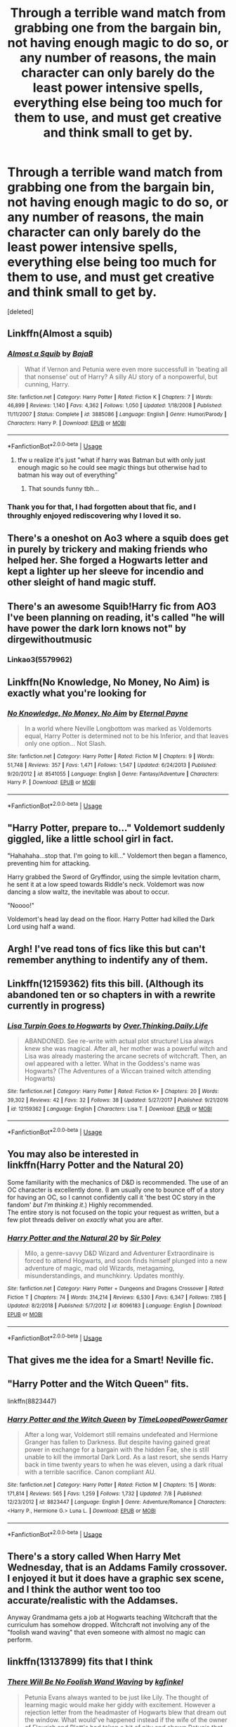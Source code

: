#+TITLE: Through a terrible wand match from grabbing one from the bargain bin, not having enough magic to do so, or any number of reasons, the main character can only barely do the least power intensive spells, everything else being too much for them to use, and must get creative and think small to get by.

* Through a terrible wand match from grabbing one from the bargain bin, not having enough magic to do so, or any number of reasons, the main character can only barely do the least power intensive spells, everything else being too much for them to use, and must get creative and think small to get by.
:PROPERTIES:
:Score: 53
:DateUnix: 1563002641.0
:DateShort: 2019-Jul-13
:FlairText: Prompt
:END:
[deleted]


** Linkffn(Almost a squib)
:PROPERTIES:
:Author: 15_Redstones
:Score: 22
:DateUnix: 1563003445.0
:DateShort: 2019-Jul-13
:END:

*** [[https://www.fanfiction.net/s/3885086/1/][*/Almost a Squib/*]] by [[https://www.fanfiction.net/u/943028/BajaB][/BajaB/]]

#+begin_quote
  What if Vernon and Petunia were even more successfull in 'beating all that nonsense' out of Harry? A silly AU story of a nonpowerful, but cunning, Harry.
#+end_quote

^{/Site/:} ^{fanfiction.net} ^{*|*} ^{/Category/:} ^{Harry} ^{Potter} ^{*|*} ^{/Rated/:} ^{Fiction} ^{K} ^{*|*} ^{/Chapters/:} ^{7} ^{*|*} ^{/Words/:} ^{46,899} ^{*|*} ^{/Reviews/:} ^{1,140} ^{*|*} ^{/Favs/:} ^{4,362} ^{*|*} ^{/Follows/:} ^{1,050} ^{*|*} ^{/Updated/:} ^{1/18/2008} ^{*|*} ^{/Published/:} ^{11/11/2007} ^{*|*} ^{/Status/:} ^{Complete} ^{*|*} ^{/id/:} ^{3885086} ^{*|*} ^{/Language/:} ^{English} ^{*|*} ^{/Genre/:} ^{Humor/Parody} ^{*|*} ^{/Characters/:} ^{Harry} ^{P.} ^{*|*} ^{/Download/:} ^{[[http://www.ff2ebook.com/old/ffn-bot/index.php?id=3885086&source=ff&filetype=epub][EPUB]]} ^{or} ^{[[http://www.ff2ebook.com/old/ffn-bot/index.php?id=3885086&source=ff&filetype=mobi][MOBI]]}

--------------

*FanfictionBot*^{2.0.0-beta} | [[https://github.com/tusing/reddit-ffn-bot/wiki/Usage][Usage]]
:PROPERTIES:
:Author: FanfictionBot
:Score: 7
:DateUnix: 1563003465.0
:DateShort: 2019-Jul-13
:END:

**** tfw u realize it's just "what if harry was Batman but with only just enough magic so he could see magic things but otherwise had to batman his way out of everything"
:PROPERTIES:
:Author: Covane
:Score: 11
:DateUnix: 1563015544.0
:DateShort: 2019-Jul-13
:END:

***** That sounds funny tbh...
:PROPERTIES:
:Author: dark_case123
:Score: 2
:DateUnix: 1563031142.0
:DateShort: 2019-Jul-13
:END:


*** Thank you for that, I had forgotten about that fic, and I throughly enjoyed rediscovering why I loved it so.
:PROPERTIES:
:Author: Coledon
:Score: 5
:DateUnix: 1563012821.0
:DateShort: 2019-Jul-13
:END:


** There's a oneshot on Ao3 where a squib does get in purely by trickery and making friends who helped her. She forged a Hogwarts letter and kept a lighter up her sleeve for incendio and other sleight of hand magic stuff.
:PROPERTIES:
:Author: RushingRound
:Score: 18
:DateUnix: 1563017047.0
:DateShort: 2019-Jul-13
:END:


** There's an awesome Squib!Harry fic from AO3 I've been planning on reading, it's called "he will have power the dark lorn knows not" by dirgewithoutmusic
:PROPERTIES:
:Author: MaNaemPizzah
:Score: 7
:DateUnix: 1563022625.0
:DateShort: 2019-Jul-13
:END:

*** Linkao3(5579962)
:PROPERTIES:
:Author: MaNaemPizzah
:Score: 2
:DateUnix: 1563022727.0
:DateShort: 2019-Jul-13
:END:


** Linkffn(No Knowledge, No Money, No Aim) is exactly what you're looking for
:PROPERTIES:
:Author: Acec12
:Score: 6
:DateUnix: 1563024410.0
:DateShort: 2019-Jul-13
:END:

*** [[https://www.fanfiction.net/s/8541055/1/][*/No Knowledge, No Money, No Aim/*]] by [[https://www.fanfiction.net/u/4263085/Eternal-Payne][/Eternal Payne/]]

#+begin_quote
  In a world where Neville Longbottom was marked as Voldemorts equal, Harry Potter is determined not to be his Inferior, and that leaves only one option... Not Slash.
#+end_quote

^{/Site/:} ^{fanfiction.net} ^{*|*} ^{/Category/:} ^{Harry} ^{Potter} ^{*|*} ^{/Rated/:} ^{Fiction} ^{M} ^{*|*} ^{/Chapters/:} ^{9} ^{*|*} ^{/Words/:} ^{51,748} ^{*|*} ^{/Reviews/:} ^{357} ^{*|*} ^{/Favs/:} ^{1,471} ^{*|*} ^{/Follows/:} ^{1,547} ^{*|*} ^{/Updated/:} ^{6/24/2013} ^{*|*} ^{/Published/:} ^{9/20/2012} ^{*|*} ^{/id/:} ^{8541055} ^{*|*} ^{/Language/:} ^{English} ^{*|*} ^{/Genre/:} ^{Fantasy/Adventure} ^{*|*} ^{/Characters/:} ^{Harry} ^{P.} ^{*|*} ^{/Download/:} ^{[[http://www.ff2ebook.com/old/ffn-bot/index.php?id=8541055&source=ff&filetype=epub][EPUB]]} ^{or} ^{[[http://www.ff2ebook.com/old/ffn-bot/index.php?id=8541055&source=ff&filetype=mobi][MOBI]]}

--------------

*FanfictionBot*^{2.0.0-beta} | [[https://github.com/tusing/reddit-ffn-bot/wiki/Usage][Usage]]
:PROPERTIES:
:Author: FanfictionBot
:Score: 1
:DateUnix: 1563024429.0
:DateShort: 2019-Jul-13
:END:


** "Harry Potter, prepare to..." Voldemort suddenly giggled, like a little school girl in fact.

"Hahahaha...stop that. I'm going to kill..." Voldemort then began a flamenco, preventing him for attacking.

Harry grabbed the Sword of Gryffindor, using the simple levitation charm, he sent it at a low speed towards Riddle's neck. Voldemort was now dancing a slow waltz, the inevitable was about to occur.

"Noooo!"

Voldemort's head lay dead on the floor. Harry Potter had killed the Dark Lord using half a wand.
:PROPERTIES:
:Author: wctpublishing
:Score: 7
:DateUnix: 1563020732.0
:DateShort: 2019-Jul-13
:END:


** Argh! I've read tons of fics like this but can't remember anything to indentify any of them.
:PROPERTIES:
:Author: Ch1pp
:Score: 5
:DateUnix: 1563012621.0
:DateShort: 2019-Jul-13
:END:


** Linkffn(12159362) fits this bill. (Although its abandoned ten or so chapters in with a rewrite currently in progress)
:PROPERTIES:
:Author: 360Saturn
:Score: 5
:DateUnix: 1563018957.0
:DateShort: 2019-Jul-13
:END:

*** [[https://www.fanfiction.net/s/12159362/1/][*/Lisa Turpin Goes to Hogwarts/*]] by [[https://www.fanfiction.net/u/5727985/Over-Thinking-Daily-Life][/Over.Thinking.Daily.Life/]]

#+begin_quote
  ABANDONED. See re-write with actual plot structure! Lisa always knew she was magical. After all, her mother was a powerful witch and Lisa was already mastering the arcane secrets of witchcraft. Then, an owl appeared with a letter. What in the Goddess's name was Hogwarts? (The Adventures of a Wiccan trained witch attending Hogwarts)
#+end_quote

^{/Site/:} ^{fanfiction.net} ^{*|*} ^{/Category/:} ^{Harry} ^{Potter} ^{*|*} ^{/Rated/:} ^{Fiction} ^{K+} ^{*|*} ^{/Chapters/:} ^{20} ^{*|*} ^{/Words/:} ^{39,302} ^{*|*} ^{/Reviews/:} ^{42} ^{*|*} ^{/Favs/:} ^{32} ^{*|*} ^{/Follows/:} ^{38} ^{*|*} ^{/Updated/:} ^{5/27/2017} ^{*|*} ^{/Published/:} ^{9/21/2016} ^{*|*} ^{/id/:} ^{12159362} ^{*|*} ^{/Language/:} ^{English} ^{*|*} ^{/Characters/:} ^{Lisa} ^{T.} ^{*|*} ^{/Download/:} ^{[[http://www.ff2ebook.com/old/ffn-bot/index.php?id=12159362&source=ff&filetype=epub][EPUB]]} ^{or} ^{[[http://www.ff2ebook.com/old/ffn-bot/index.php?id=12159362&source=ff&filetype=mobi][MOBI]]}

--------------

*FanfictionBot*^{2.0.0-beta} | [[https://github.com/tusing/reddit-ffn-bot/wiki/Usage][Usage]]
:PROPERTIES:
:Author: FanfictionBot
:Score: 0
:DateUnix: 1563018973.0
:DateShort: 2019-Jul-13
:END:


** You may also be interested in\\
linkffn(Harry Potter and the Natural 20)

Some familiarity with the mechanics of D&D is recommended. The use of an OC character is excellently done. (I am usually one to bounce off of a story for having an OC, so I cannot confidently call it 'the best OC story in the fandom' /but I'm thinking it/.) Highly recommended.\\
The entire story is not focused on the topic your request as written, but a few plot threads deliver on /exactly/ what you are after.
:PROPERTIES:
:Author: adgnatum
:Score: 5
:DateUnix: 1563042006.0
:DateShort: 2019-Jul-13
:END:

*** [[https://www.fanfiction.net/s/8096183/1/][*/Harry Potter and the Natural 20/*]] by [[https://www.fanfiction.net/u/3989854/Sir-Poley][/Sir Poley/]]

#+begin_quote
  Milo, a genre-savvy D&D Wizard and Adventurer Extraordinaire is forced to attend Hogwarts, and soon finds himself plunged into a new adventure of magic, mad old Wizards, metagaming, misunderstandings, and munchkinry. Updates monthly.
#+end_quote

^{/Site/:} ^{fanfiction.net} ^{*|*} ^{/Category/:} ^{Harry} ^{Potter} ^{+} ^{Dungeons} ^{and} ^{Dragons} ^{Crossover} ^{*|*} ^{/Rated/:} ^{Fiction} ^{T} ^{*|*} ^{/Chapters/:} ^{74} ^{*|*} ^{/Words/:} ^{314,214} ^{*|*} ^{/Reviews/:} ^{6,530} ^{*|*} ^{/Favs/:} ^{6,347} ^{*|*} ^{/Follows/:} ^{7,185} ^{*|*} ^{/Updated/:} ^{8/2/2018} ^{*|*} ^{/Published/:} ^{5/7/2012} ^{*|*} ^{/id/:} ^{8096183} ^{*|*} ^{/Language/:} ^{English} ^{*|*} ^{/Download/:} ^{[[http://www.ff2ebook.com/old/ffn-bot/index.php?id=8096183&source=ff&filetype=epub][EPUB]]} ^{or} ^{[[http://www.ff2ebook.com/old/ffn-bot/index.php?id=8096183&source=ff&filetype=mobi][MOBI]]}

--------------

*FanfictionBot*^{2.0.0-beta} | [[https://github.com/tusing/reddit-ffn-bot/wiki/Usage][Usage]]
:PROPERTIES:
:Author: FanfictionBot
:Score: 1
:DateUnix: 1563042019.0
:DateShort: 2019-Jul-13
:END:


** That gives me the idea for a Smart! Neville fic.
:PROPERTIES:
:Author: gdmcdona
:Score: 3
:DateUnix: 1563026286.0
:DateShort: 2019-Jul-13
:END:


** "Harry Potter and the Witch Queen" fits.

linkffn(8823447)
:PROPERTIES:
:Author: Starfox5
:Score: 3
:DateUnix: 1563013045.0
:DateShort: 2019-Jul-13
:END:

*** [[https://www.fanfiction.net/s/8823447/1/][*/Harry Potter and the Witch Queen/*]] by [[https://www.fanfiction.net/u/4223774/TimeLoopedPowerGamer][/TimeLoopedPowerGamer/]]

#+begin_quote
  After a long war, Voldemort still remains undefeated and Hermione Granger has fallen to Darkness. But despite having gained great power in exchange for a bargain with the hidden Fae, she is still unable to kill the immortal Dark Lord. As a last resort, she sends Harry back in time twenty years to when he was eleven, using a dark ritual with a terrible sacrifice. Canon compliant AU.
#+end_quote

^{/Site/:} ^{fanfiction.net} ^{*|*} ^{/Category/:} ^{Harry} ^{Potter} ^{*|*} ^{/Rated/:} ^{Fiction} ^{M} ^{*|*} ^{/Chapters/:} ^{15} ^{*|*} ^{/Words/:} ^{171,814} ^{*|*} ^{/Reviews/:} ^{565} ^{*|*} ^{/Favs/:} ^{1,259} ^{*|*} ^{/Follows/:} ^{1,732} ^{*|*} ^{/Updated/:} ^{7/8} ^{*|*} ^{/Published/:} ^{12/23/2012} ^{*|*} ^{/id/:} ^{8823447} ^{*|*} ^{/Language/:} ^{English} ^{*|*} ^{/Genre/:} ^{Adventure/Romance} ^{*|*} ^{/Characters/:} ^{<Harry} ^{P.,} ^{Hermione} ^{G.>} ^{Luna} ^{L.} ^{*|*} ^{/Download/:} ^{[[http://www.ff2ebook.com/old/ffn-bot/index.php?id=8823447&source=ff&filetype=epub][EPUB]]} ^{or} ^{[[http://www.ff2ebook.com/old/ffn-bot/index.php?id=8823447&source=ff&filetype=mobi][MOBI]]}

--------------

*FanfictionBot*^{2.0.0-beta} | [[https://github.com/tusing/reddit-ffn-bot/wiki/Usage][Usage]]
:PROPERTIES:
:Author: FanfictionBot
:Score: 3
:DateUnix: 1563013065.0
:DateShort: 2019-Jul-13
:END:


** There's a story called When Harry Met Wednesday, that is an Addams Family crossover. I enjoyed it but it does have a graphic sex scene, and I think the author went too too accurate/realistic with the Addamses.

Anyway Grandmama gets a job at Hogwarts teaching Witchcraft that the curriculum has somehow dropped. Witchcraft not involving any of the "foolish wand waving" that even someone with almost no magic can perform.
:PROPERTIES:
:Author: wwbillyww
:Score: 2
:DateUnix: 1563031395.0
:DateShort: 2019-Jul-13
:END:


** linkffn(13137899) fits that I think
:PROPERTIES:
:Author: Miqdad_Suleman
:Score: 1
:DateUnix: 1563028146.0
:DateShort: 2019-Jul-13
:END:

*** [[https://www.fanfiction.net/s/13137899/1/][*/There Will Be No Foolish Wand Waving/*]] by [[https://www.fanfiction.net/u/7217713/kgfinkel][/kgfinkel/]]

#+begin_quote
  Petunia Evans always wanted to be just like Lily. The thought of learning magic would make her giddy with excitement. However a rejection letter from the headmaster of Hogwarts blew that dream out the window. What would've happened instead if the wife of the owner of Flourish and Blott's had taken a bit of pity and shown Petunia that you didn't need a wand to do magic?
#+end_quote

^{/Site/:} ^{fanfiction.net} ^{*|*} ^{/Category/:} ^{Harry} ^{Potter} ^{*|*} ^{/Rated/:} ^{Fiction} ^{T} ^{*|*} ^{/Chapters/:} ^{18} ^{*|*} ^{/Words/:} ^{94,834} ^{*|*} ^{/Reviews/:} ^{179} ^{*|*} ^{/Favs/:} ^{373} ^{*|*} ^{/Follows/:} ^{503} ^{*|*} ^{/Updated/:} ^{6/30} ^{*|*} ^{/Published/:} ^{12/3/2018} ^{*|*} ^{/id/:} ^{13137899} ^{*|*} ^{/Language/:} ^{English} ^{*|*} ^{/Genre/:} ^{Family/Friendship} ^{*|*} ^{/Characters/:} ^{<Harry} ^{P.,} ^{Hermione} ^{G.>} ^{Lily} ^{Evans} ^{P.,} ^{Petunia} ^{D.} ^{*|*} ^{/Download/:} ^{[[http://www.ff2ebook.com/old/ffn-bot/index.php?id=13137899&source=ff&filetype=epub][EPUB]]} ^{or} ^{[[http://www.ff2ebook.com/old/ffn-bot/index.php?id=13137899&source=ff&filetype=mobi][MOBI]]}

--------------

*FanfictionBot*^{2.0.0-beta} | [[https://github.com/tusing/reddit-ffn-bot/wiki/Usage][Usage]]
:PROPERTIES:
:Author: FanfictionBot
:Score: 1
:DateUnix: 1563028205.0
:DateShort: 2019-Jul-13
:END:


** This is canon from Neville's perspective, except without the creativity part.
:PROPERTIES:
:Author: kenneth1221
:Score: 1
:DateUnix: 1563041953.0
:DateShort: 2019-Jul-13
:END:
